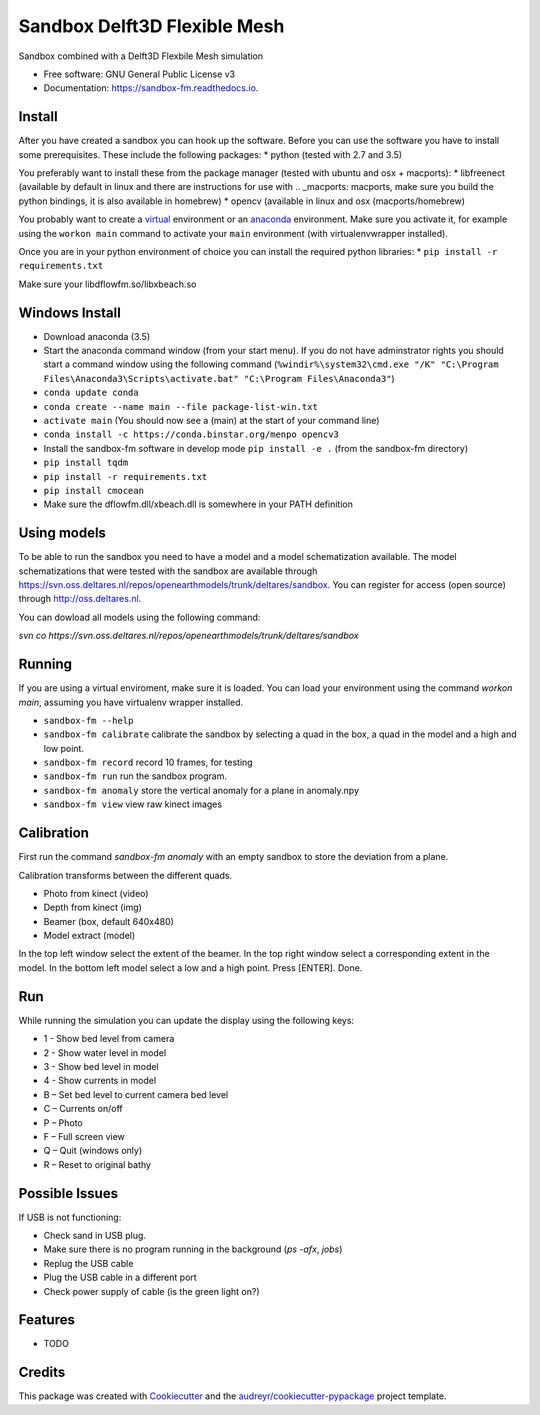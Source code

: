 ===============================
Sandbox Delft3D Flexible Mesh
===============================


.. image:: https://img.shields.io/pypi/v/sandbox_fm.svg
        :target: https://pypi.python.org/pypi/sandbox_fm

.. image:: https://img.shields.io/travis/openearth/sandbox_fm.svg
        :target: https://travis-ci.org/openearth/sandbox_fm

.. image:: https://readthedocs.org/projects/sandbox-fm/badge/?version=latest
        :target: https://sandbox-fm.readthedocs.io/en/latest/?badge=latest
        :alt: Documentation Status

.. image:: https://pyup.io/repos/github/openearth/sandbox_fm/shield.svg
     :target: https://pyup.io/repos/github/openearth/sandbox_fm/
     :alt: Updates


Sandbox combined with a Delft3D Flexbile Mesh simulation

* Free software: GNU General Public License v3
* Documentation: https://sandbox-fm.readthedocs.io.

Install
-------
After you have created a sandbox you can hook up the software. Before you can use the software you have to install some prerequisites.
These include the following packages:
* python (tested with 2.7 and 3.5)

You preferably want to install these from the package manager (tested with ubuntu and osx + macports):
* libfreenect (available by default in linux and there are instructions for use with .. _macports: macports, make sure you build the python bindings, it is also available in homebrew)
* opencv (available in linux and osx (macports/homebrew)

You probably want to create a virtual_ environment or an anaconda_ environment. Make sure you activate it, for example using the ``workon main`` command to activate your ``main`` environment (with virtualenvwrapper installed).

Once you are in your python environment of choice you can install the required python libraries:
* ``pip install -r requirements.txt``

Make sure your libdflowfm.so/libxbeach.so

Windows Install
----------------
- Download anaconda (3.5)
- Start the anaconda command window (from your start menu). If you do not have adminstrator rights you should start a command window using the following command (``%windir%\system32\cmd.exe "/K" "C:\Program Files\Anaconda3\Scripts\activate.bat" "C:\Program Files\Anaconda3"``)
- ``conda update conda``
- ``conda create --name main --file package-list-win.txt``
- ``activate main``  (You should now see a (main) at the start of your command line)
- ``conda install -c https://conda.binstar.org/menpo opencv3``
- Install the sandbox-fm software in develop mode ``pip install -e .`` (from the sandbox-fm directory)
- ``pip install tqdm``
- ``pip install -r requirements.txt``
- ``pip install cmocean``
- Make sure the dflowfm.dll/xbeach.dll is somewhere in your PATH definition


Using models
------------
To be able to run the sandbox you need to have a model and a model schematization available. The model schematizations that were tested with the sandbox are available through https://svn.oss.deltares.nl/repos/openearthmodels/trunk/deltares/sandbox. You can register for access (open source) through http://oss.deltares.nl.

You can dowload all models using the following command:

`svn co https://svn.oss.deltares.nl/repos/openearthmodels/trunk/deltares/sandbox`


Running
-------
If you are using a virtual enviroment, make sure it is loaded. You can load your environment using the command `workon main`, assuming you have virtualenv wrapper installed.

- ``sandbox-fm --help``
- ``sandbox-fm calibrate``  calibrate the sandbox by selecting a quad in the box, a quad in the model and a high and low point.
- ``sandbox-fm record``     record 10 frames, for testing
- ``sandbox-fm run``        run the sandbox program.
- ``sandbox-fm anomaly``    store the vertical anomaly for a plane in anomaly.npy
- ``sandbox-fm view``       view raw kinect images

Calibration
-----------
First run the command `sandbox-fm anomaly` with an empty sandbox to store the deviation from a plane.

Calibration transforms between the different quads.

- Photo from kinect (video)
- Depth from kinect (img)
- Beamer (box, default 640x480)
- Model extract (model)

In the top left window select the extent of the beamer.
In the top right window select a corresponding extent in the model.
In the bottom left model select a low and a high point.
Press [ENTER].
Done.

Run
---

While running the simulation you can update the display using the following keys:

- 1 - Show bed level from camera
- 2 - Show water level in model
- 3 - Show bed level in model
- 4 - Show currents in model
- B – Set bed level to current camera bed level
- C – Currents on/off
- P – Photo
- F – Full screen view
- Q – Quit (windows only)
- R – Reset to original bathy

Possible Issues
---------------
If USB is not functioning:

- Check sand in USB plug.
- Make sure there is no program running in the background (`ps -afx`, `jobs`)
- Replug the USB cable
- Plug the USB cable in a different port
- Check power supply of cable (is the green light on?)


Features
--------

* TODO

Credits
---------

This package was created with Cookiecutter_ and the `audreyr/cookiecutter-pypackage`_ project template.

.. _Cookiecutter: https://github.com/audreyr/cookiecutter
.. _`audreyr/cookiecutter-pypackage`: https://github.com/audreyr/cookiecutter-pypackage
.. _macports: https://github.com/OpenKinect/libfreenect#fetch-build
.. _virtual: http://python-guide-pt-br.readthedocs.io/en/latest/dev/virtualenvs/
.. _anaconda: https://conda.io/docs/using/envs.html
